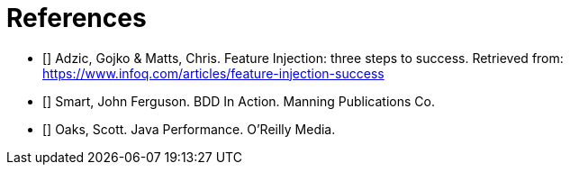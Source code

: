 :bibidx: 0

[bibliography]
= References

* [[[feature-injection, 1]]] Adzic, Gojko & Matts, Chris. Feature Injection: three steps to success. Retrieved from: https://www.infoq.com/articles/feature-injection-success
* [[[bdd-in-action, 2]]] Smart, John Ferguson. BDD In Action. Manning Publications Co.
* [[[java-performance, 3]]] Oaks, Scott. Java Performance. O'Reilly Media.

